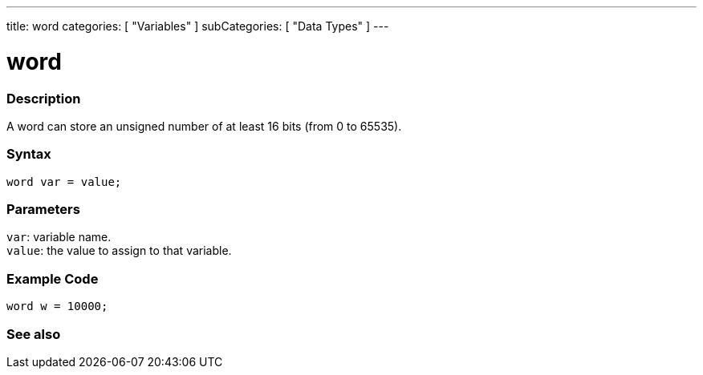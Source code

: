 ---
title: word
categories: [ "Variables" ]
subCategories: [ "Data Types" ]
---

= word

// OVERVIEW SECTION STARTS
[#overview]
--

[float]
=== Description
A word can store an unsigned number of at least 16 bits (from 0 to 65535).
[%hardbreaks]


[float]
=== Syntax
`word var = value;`


[float]
=== Parameters
`var`: variable name. +
`value`: the value to assign to that variable.

--
// OVERVIEW SECTION ENDS




// HOW TO USE SECTION STARTS
[#howtouse]
--

[float]
=== Example Code
// Describe what the example code is all about and add relevant code   ►►►►► THIS SECTION IS MANDATORY ◄◄◄◄◄


[source,arduino]
----
word w = 10000;
----

--
// HOW TO USE SECTION ENDS


// SEE ALSO SECTION
[#see_also]
--

[float]
=== See also

--
// SEE ALSO SECTION ENDS
